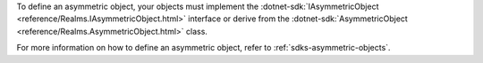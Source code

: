 To define an asymmetric object, your objects must implement the 
:dotnet-sdk:`IAsymmetricObject <reference/Realms.IAsymmetricObject.html>`
interface or derive from the 
:dotnet-sdk:`AsymmetricObject <reference/Realms.AsymmetricObject.html>` class.

For more information on how to define an asymmetric object, refer to 
:ref:`sdks-asymmetric-objects`.
